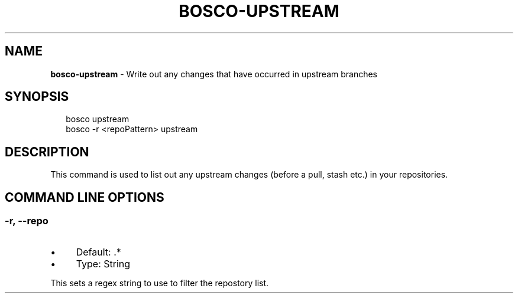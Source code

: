.TH "BOSCO-UPSTREAM" "3" "April 2024" "" ""
.SH "NAME"
\fBbosco-upstream\fR - Write out any changes that have occurred in upstream branches
.SH "SYNOPSIS"
.P
.RS 2
.nf
bosco upstream
bosco -r <repoPattern> upstream
.fi
.RE
.SH "DESCRIPTION"
.P
This command is used to list out any upstream changes (before a pull, stash etc.) in your repositories.
.SH "COMMAND LINE OPTIONS"
.SS "-r, --repo"
.RS 0
.IP \(bu 4
Default: .*
.IP \(bu 4
Type: String
.RE 0

.P
This sets a regex string to use to filter the repostory list.
